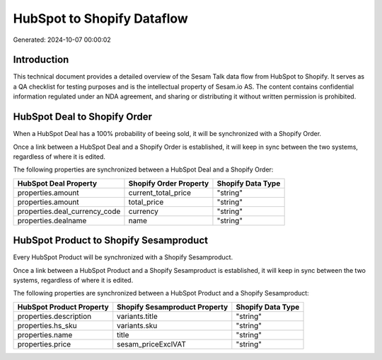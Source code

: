 ===========================
HubSpot to Shopify Dataflow
===========================

Generated: 2024-10-07 00:00:02

Introduction
------------

This technical document provides a detailed overview of the Sesam Talk data flow from HubSpot to Shopify. It serves as a QA checklist for testing purposes and is the intellectual property of Sesam.io AS. The content contains confidential information regulated under an NDA agreement, and sharing or distributing it without written permission is prohibited.

HubSpot Deal to Shopify Order
-----------------------------
When a HubSpot Deal has a 100% probability of beeing sold, it  will be synchronized with a Shopify Order.

Once a link between a HubSpot Deal and a Shopify Order is established, it will keep in sync between the two systems, regardless of where it is edited.

The following properties are synchronized between a HubSpot Deal and a Shopify Order:

.. list-table::
   :header-rows: 1

   * - HubSpot Deal Property
     - Shopify Order Property
     - Shopify Data Type
   * - properties.amount
     - current_total_price
     - "string"
   * - properties.amount
     - total_price
     - "string"
   * - properties.deal_currency_code
     - currency
     - "string"
   * - properties.dealname
     - name
     - "string"


HubSpot Product to Shopify Sesamproduct
---------------------------------------
Every HubSpot Product will be synchronized with a Shopify Sesamproduct.

Once a link between a HubSpot Product and a Shopify Sesamproduct is established, it will keep in sync between the two systems, regardless of where it is edited.

The following properties are synchronized between a HubSpot Product and a Shopify Sesamproduct:

.. list-table::
   :header-rows: 1

   * - HubSpot Product Property
     - Shopify Sesamproduct Property
     - Shopify Data Type
   * - properties.description
     - variants.title
     - "string"
   * - properties.hs_sku
     - variants.sku
     - "string"
   * - properties.name
     - title
     - "string"
   * - properties.price
     - sesam_priceExclVAT
     - "string"

